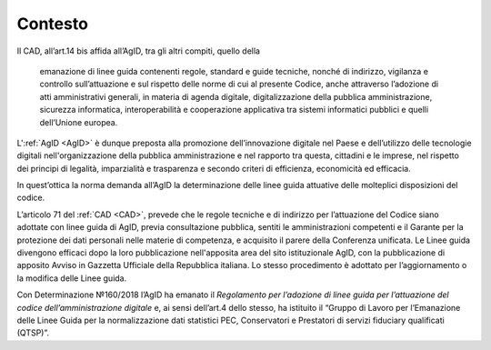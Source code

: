.. _`§4`:

Contesto
========
Il CAD, all’art.14 bis affida all’AgID, tra gli altri compiti, quello
della 

.. epigraph::

   emanazione di linee guida contenenti regole, standard e guide tecniche, nonché di indirizzo, vigilanza e controllo sull’attuazione e sul rispetto delle norme di cui al presente Codice, anche attraverso l’adozione di atti amministrativi generali, in materia di agenda digitale, digitalizzazione della pubblica amministrazione, sicurezza informatica, interoperabilità e cooperazione applicativa tra sistemi informatici pubblici e quelli dell’Unione europea.

L':ref:`AgID <AgID>` è dunque preposta alla promozione dell’innovazione digitale nel
Paese e dell’utilizzo delle tecnologie digitali nell'organizzazione
della pubblica amministrazione e nel rapporto tra questa, cittadini e le
imprese, nel rispetto dei principi di legalità, imparzialità e
trasparenza e secondo criteri di efficienza, economicità ed efficacia.

In quest’ottica la norma demanda all’AgID la determinazione delle linee
guida attuative delle molteplici disposizioni del codice.

L’articolo 71 del :ref:`CAD <CAD>`, prevede che le regole tecniche e di indirizzo per
l’attuazione del Codice siano adottate con linee guida di AgID, previa
consultazione pubblica, sentiti le amministrazioni competenti e il
Garante per la protezione dei dati personali nelle materie di
competenza, e acquisito il parere della Conferenza unificata. Le Linee
guida divengono efficaci dopo la loro pubblicazione nell'apposita area
del sito istituzionale AgID, con la pubblicazione di apposito Avviso in
Gazzetta Ufficiale della Repubblica italiana. Lo stesso procedimento è
adottato per l’aggiornamento o la modifica delle Linee guida.

Con Determinazione №160/2018 l’AgID ha emanato il *Regolamento per
l’adozione di linee guida per l’attuazione del codice
dell’amministrazione digitale* e, ai sensi dell’art.4 dello stesso, ha
istituito il “Gruppo di Lavoro per l’Emanazione delle Linee Guida per la
normalizzazione dati statistici PEC, Conservatori e Prestatori di
servizi fiduciary qualificati (QTSP)”.


.. forum_italia::
   :topic_id: 11996
   :scope: document
